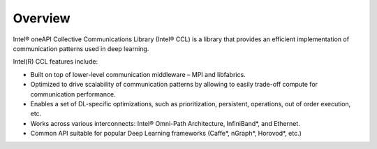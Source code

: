 Overview
============================

Intel® oneAPI Collective Communications Library (Intel® CCL) is a library that provides an efficient implementation of
communication patterns used in deep learning. 

Intel(R) CCL features include:

- Built on top of lower-level communication middleware – MPI and libfabrics.
- Optimized to drive scalability of communication patterns by allowing to easily trade-off compute for communication performance.
- Enables a set of DL-specific optimizations, such as prioritization, persistent, operations, out of order execution, etc.
- Works across various interconnects: Intel® Omni-Path Architecture, InfiniBand*, and Ethernet.
- Common API suitable for popular Deep Learning frameworks (Caffe*, nGraph*, Horovod*, etc.)
